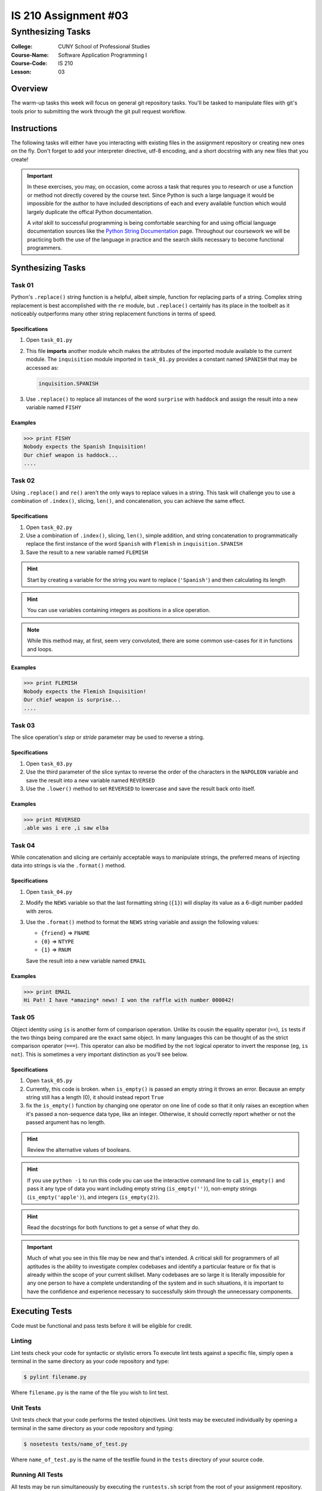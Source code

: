 #####################
IS 210 Assignment #03
#####################
******************
Synthesizing Tasks
******************

:College: CUNY School of Professional Studies
:Course-Name: Software Application Programming I
:Course-Code: IS 210
:Lesson: 03

Overview
========

The warm-up tasks this week will focus on general git repository tasks. You'll
be tasked to manipulate files with git's tools prior to submitting the work
through the git pull request workflow.

Instructions
============

The following tasks will either have you interacting with existing files in
the assignment repository or creating new ones on the fly. Don't forget to add
your interpreter directive, utf-8 encoding, and a short docstring with any new
files that you create!

.. important::

    In these exercises, you may, on occasion, come across a task that requres
    you to research or use a function or method not directly covered by the
    course text. Since Python is such a large language it would be impossible
    for the author to have included descriptions of each and every available
    function which would largely duplicate the offical Python documentation.

    A *vital* skill to successful programming is being comfortable searching
    for and using official language documentation sources like the
    `Python String Documentation`_ page. Throughout our coursework we will be
    practicing both the use of the language in practice and the search skills
    necessary to become functional programmers.

Synthesizing Tasks
==================

Task 01
-------

Python's ``.replace()`` string function is a helpful, albeit simple, function
for replacing parts of a string. Complex string replacement is best
accomplished with the ``re`` module, but ``.replace()`` certainly has its place
in the toolbelt as it noticeably outperforms many other string replacement
functions in terms of speed.

Specifications
^^^^^^^^^^^^^^

1.  Open ``task_01.py``

2.  This file **imports** another module whcih makes the attributes of the
    imported module available to the current module. The ``inquisition``
    module imported in ``task_01.py`` provides a constant named ``SPANISH``
    that may be accessed as:

    .. code:: python

        inquisition.SPANISH

3.  Use ``.replace()`` to replace all instances of the word ``surprise`` with
    ``haddock`` and assign the result into a new variable named ``FISHY``

Examples
^^^^^^^^

.. code:: pycon

    >>> print FISHY
    Nobody expects the Spanish Inquisition!
    Our chief weapon is haddock...
    ....

Task 02
-------

Using ``.replace()`` and ``re()`` aren't the only ways to replace values in a
string. This task will challenge you to use a combination of ``.index()``,
slicing, ``len()``, and concatenation, you can achieve the same effect.

Specifications
^^^^^^^^^^^^^^

1.  Open ``task_02.py``

2.  Use a combination of ``.index()``, slicing, ``len()``, simple addition,
    and string concatenation to programmatically replace the first instance of
    the word ``Spanish`` with ``Flemish`` in ``inquisition.SPANISH``

3.  Save the result to a new variable named ``FLEMISH``

.. hint::

    Start by creating a variable for the string you want to replace
    (``'Spanish'``) and then calculating its length

.. hint::

    You can use variables containing integers as positions in a slice
    operation.

.. Note::

    While this method may, at first, seem very convoluted, there are some
    common use-cases for it in functions and loops.

Examples
^^^^^^^^

.. code:: pycon

    >>> print FLEMISH
    Nobody expects the Flemish Inquisition!
    Our chief weapon is surprise...
    ....

Task 03
-------

The slice operation's *step* or *stride* parameter may be used to reverse a
string.

Specifications
^^^^^^^^^^^^^^

1.  Open ``task_03.py``

2.  Use the third parameter of the slice syntax to reverse the order of the
    characters in the ``NAPOLEON`` variable and save the result into a new
    variable named ``REVERSED``

3.  Use the ``.lower()`` method to set ``REVERSED`` to lowercase and save
    the result back onto itself.

Examples
^^^^^^^^

.. code:: pycon

    >>> print REVERSED
    .able was i ere ,i saw elba

Task 04
-------

While concatenation and slicing are certainly acceptable ways to manipulate
strings, the preferred means of injecting data into strings is via the
``.format()`` method.

Specifications
^^^^^^^^^^^^^^

1.  Open ``task_04.py``

2.  Modify the ``NEWS`` variable so that the last formatting string (``{1}``)
    will display its value as a 6-digit number padded with zeros.

3.  Use the ``.format()`` method to format the ``NEWS`` string variable and
    assign the following values:

    -   ``{friend}`` => ``FNAME``
    -   ``{0}`` => ``NTYPE``
    -   ``{1}`` => ``RNUM``

    Save the result into a new variable named ``EMAIL``

Examples
^^^^^^^^

.. code:: pycon

    >>> print EMAIL
    Hi Pat! I have *amazing* news! I won the raffle with number 000042!

Task 05
-------

Object identity using ``is`` is another form of comparison operation. Unlike
its cousin the equality operator (``==``), ``is`` tests if the two things being
compared are the exact same object. In many languages this can be thought of as
the strict comparison operator (``===``). This operator can also be modified by
the ``not`` logical operator to invert the response (eg, ``is not``). This is
sometimes a very important distinction as you'll see below.

Specifications
^^^^^^^^^^^^^^

1.  Open ``task_05.py``

2.  Currently, this code is broken. when ``is_empty()`` is passed an empty
    string it throws an error. Because an empty string still has a length (0),
    it should instead report ``True``

3.  fix the ``is_empty()`` function by changing one operator on one line of
    code so that it only raises an exception when it's passed a non-sequence
    data type, like an integer. Otherwise, it should correctly report whether
    or not the passed argument has no length.

.. hint::

    Review the alternative values of booleans.

.. hint::

    If you use ``python -i`` to run this code you can use the interactive
    command line to call ``is_empty()`` and pass it any type of data you want
    including empty string (``is_empty('')``), non-empty strings
    (``is_empty('apple')``), and integers (``is_empty(2)``).

.. hint::

    Read the docstrings for both functions to get a sense of what they do.

.. important::

    Much of what you see in this file may be new and that's intended. A
    critical skill for programmers of all aptitudes is the ability to
    investigate complex codebases and identify a particular feature or fix that
    is already within the scope of your current skillset. Many codebases are so
    large it is literally impossible for any one person to have a complete
    understanding of the system and in such situations, it is important to have
    the confidence and experience necessary to successfully skim through the
    unnecessary components.

Executing Tests
===============

Code must be functional and pass tests before it will be eligible for credit.

Linting
-------

Lint tests check your code for syntactic or stylistic errors To execute lint
tests against a specific file, simply open a terminal in the same directory as
your code repository and type:

.. code:: console

    $ pylint filename.py

Where ``filename.py`` is the name of the file you wish to lint test.

Unit Tests
----------

Unit tests check that your code performs the tested objectives. Unit tests
may be executed individually by opening a terminal in the same directory as
your code repository and typing:

.. code:: console

    $ nosetests tests/name_of_test.py

Where ``name_of_test.py`` is the name of the testfile found in the ``tests``
directory of your source code.

Running All Tests
-----------------

All tests may be run simultaneously by executing the ``runtests.sh`` script
from the root of your assignment repository. To execute all tests, open a
terminal in the same directory as your code repository and type:

.. code:: console

    $ sh runtests.sh

Submission
==========

Code should be submitted to `GitHub`_ by means of opening a pull request.

As-of Lesson 02, each student will have a branch named after his or her
`GitHub`_ username. Pull requests should be made against the branch that
matches your `GitHub`_ username. Pull requests made against other branches will
be closed.  This work flow mimics the steps you took to open a pull request
against the ``pull`` branch in Week Two.

For a refresher on how to open a pull request, please see homework instructions
in Lesson 01. It is recommended that you run PyLint locally after each file
is edited in order to reduce the number of errors found in testing.

In order to receive full credit you must complete the assignment as-instructed
and without any violations (reported in the build status). There will be
automated tests for this assignment to provide early feedback on program code.

When you have completed this assignment, please post the link to your
pull request in the body of the assignment on Blackboard in order to receive
credit.

.. _GitHub: https://github.com/
.. _Python String Documentation: https://docs.python.org/2/library/stdtypes.html
